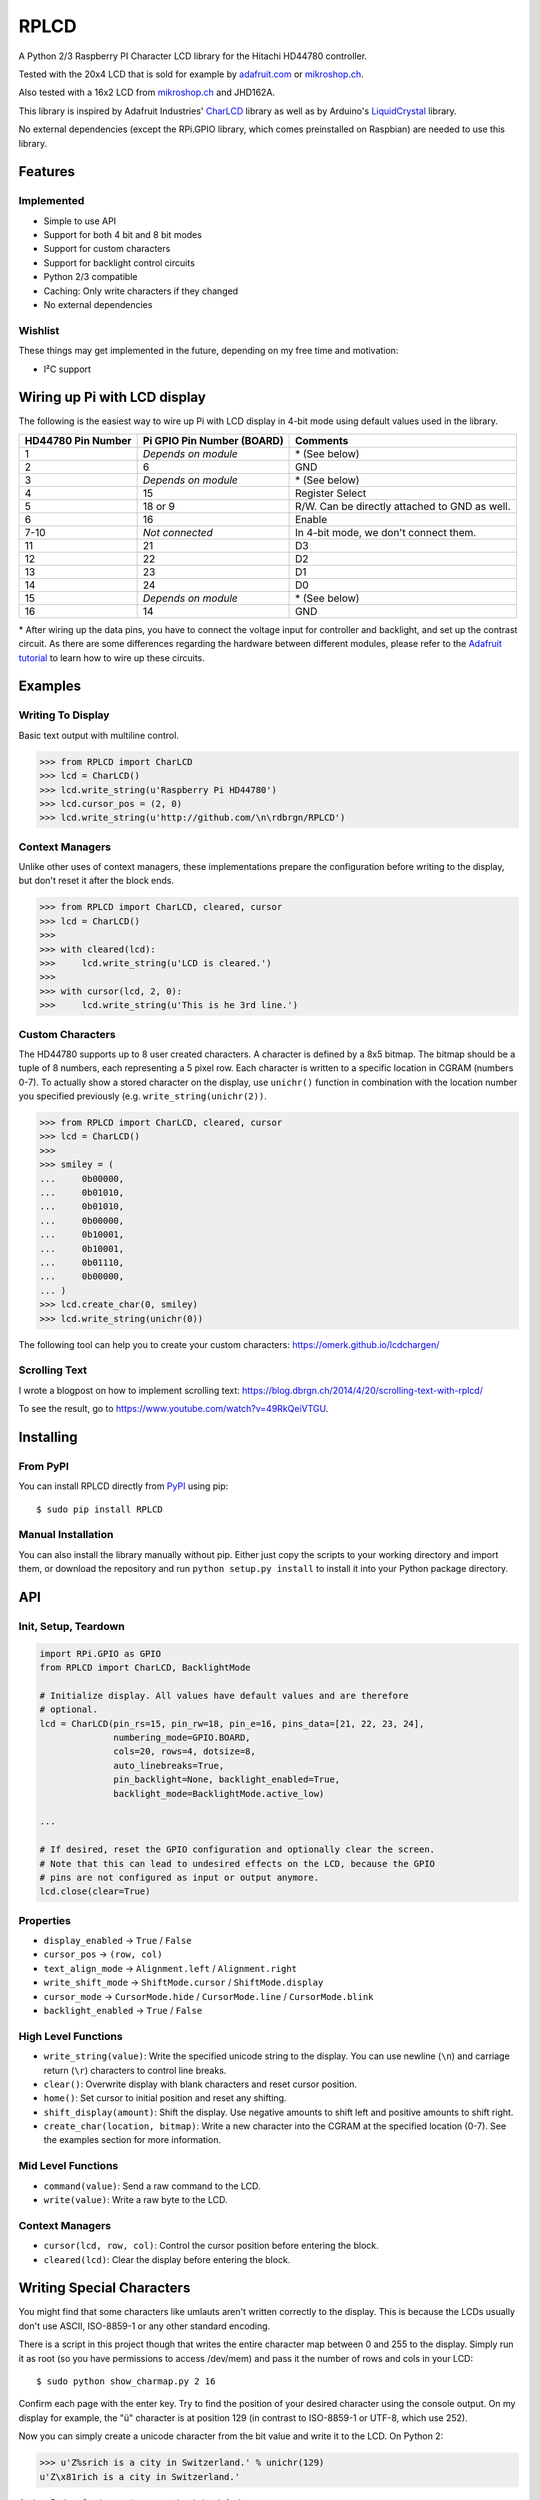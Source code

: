RPLCD
#####

.. image:: https://img.shields.io/travis/dbrgn/RPLCD/master.svg
    :target: https://travis-ci.org/dbrgn/RPLCD
    :alt: Build Status
.. image:: https://img.shields.io/pypi/v/RPLCD.svg
    :target: https://pypi.python.org/pypi/RPLCD/
    :alt: PyPI Version
.. image:: https://img.shields.io/pypi/dm/RPLCD.svg
    :target: https://pypi.python.org/pypi/RPLCD/
    :alt: PyPI Downloads
.. image:: https://img.shields.io/pypi/wheel/RPLCD.svg
    :target: https://pypi.python.org/pypi/RPLCD/
    :alt: PyPI Wheel
.. image:: https://img.shields.io/pypi/pyversions/RPLCD.svg
    :target: https://pypi.python.org/pypi/RPLCD/
    :alt: PyPI Python Versions
.. image:: https://img.shields.io/badge/dependencies-0-blue.svg
    :target: https://pypi.python.org/pypi/RPLCD/
    :alt: Dependencies
.. image:: https://img.shields.io/pypi/l/RPLCD.svg
    :target: https://pypi.python.org/pypi/RPLCD/
    :alt: License

A Python 2/3 Raspberry PI Character LCD library for the Hitachi HD44780
controller.

Tested with the 20x4 LCD that is sold for example by `adafruit.com
<http://www.adafruit.com/products/198>`_ or `mikroshop.ch
<http://mikroshop.ch/LED_LCD.html?gruppe=7&artikel=84>`__.

Also tested with a 16x2 LCD from `mikroshop.ch
<http://mikroshop.ch/LED_LCD.html?gruppe=7&artikel=15>`__ and
JHD162A.

This library is inspired by Adafruit Industries' CharLCD_ library as well as by
Arduino's LiquidCrystal_ library.

No external dependencies (except the RPi.GPIO library, which comes preinstalled
on Raspbian) are needed to use this library.


Features
========

Implemented
-----------

- Simple to use API
- Support for both 4 bit and 8 bit modes
- Support for custom characters
- Support for backlight control circuits
- Python 2/3 compatible
- Caching: Only write characters if they changed
- No external dependencies

Wishlist
--------

These things may get implemented in the future, depending on my free time and
motivation:

- I²C support

Wiring up Pi with LCD display
=============================

The following is the easiest way to wire up Pi with LCD display
in 4-bit mode using default values used in the library.

+------------+---------------------+---------------------------+
| HD44780    | Pi GPIO             | Comments                  |
| Pin Number | Pin Number (BOARD)  |                           |
+============+=====================+===========================+
|     1      | *Depends on module* | \* (See below)            |
+------------+---------------------+---------------------------+
|     2      |        6            | GND                       |
+------------+---------------------+---------------------------+
|     3      | *Depends on module* | \* (See below)            |
+------------+---------------------+---------------------------+
|     4      |        15           | Register Select           |
+------------+---------------------+---------------------------+
|     5      |        18 or 9      | R/W. Can be directly      |
|            |                     | attached to GND as well.  |
+------------+---------------------+---------------------------+
|     6      |        16           | Enable                    |
+------------+---------------------+---------------------------+
|     7-10   |   *Not connected*   | In 4-bit mode, we don't   |
|            |                     | connect them.             |
+------------+---------------------+---------------------------+
|     11     |        21           | D3                        |
+------------+---------------------+---------------------------+
|     12     |        22           | D2                        |
+------------+---------------------+---------------------------+
|     13     |        23           | D1                        |
+------------+---------------------+---------------------------+
|     14     |        24           | D0                        |
+------------+---------------------+---------------------------+
|     15     | *Depends on module* | \* (See below)            |
+------------+---------------------+---------------------------+
|     16     |        14           | GND                       |
+------------+---------------------+---------------------------+

\* After wiring up the data pins, you have to connect the voltage
input for controller and backlight, and set up the contrast circuit.
As there are some differences regarding the hardware between 
different modules, please refer to the `Adafruit tutorial
<https://learn.adafruit.com/character-lcds/wiring-a-character-lcd>`_ 
to learn how to wire up these circuits.

Examples
========

Writing To Display
------------------

Basic text output with multiline control.

.. sourcecode:: python

    >>> from RPLCD import CharLCD
    >>> lcd = CharLCD()
    >>> lcd.write_string(u'Raspberry Pi HD44780')
    >>> lcd.cursor_pos = (2, 0)
    >>> lcd.write_string(u'http://github.com/\n\rdbrgn/RPLCD')

.. image:: https://raw.github.com/dbrgn/RPLCD/master/photo.jpg
    :alt: Photo of 20x4 LCD in action

Context Managers
----------------

Unlike other uses of context managers, these implementations prepare the
configuration before writing to the display, but don't reset it after the block
ends.

.. sourcecode:: python

    >>> from RPLCD import CharLCD, cleared, cursor
    >>> lcd = CharLCD()
    >>>
    >>> with cleared(lcd):
    >>>     lcd.write_string(u'LCD is cleared.')
    >>>
    >>> with cursor(lcd, 2, 0):
    >>>     lcd.write_string(u'This is he 3rd line.')

Custom Characters
-----------------

The HD44780 supports up to 8 user created characters. A character is defined by
a 8x5 bitmap. The bitmap should be a tuple of 8 numbers, each representing a 5
pixel row. Each character is written to a specific location in CGRAM (numbers
0-7). To actually show a stored character on the display, use ``unichr()``
function in combination with the location number you specified previously (e.g.
``write_string(unichr(2))``.

.. sourcecode:: python

    >>> from RPLCD import CharLCD, cleared, cursor
    >>> lcd = CharLCD()
    >>>
    >>> smiley = (
    ...     0b00000,
    ...     0b01010,
    ...     0b01010,
    ...     0b00000,
    ...     0b10001,
    ...     0b10001,
    ...     0b01110,
    ...     0b00000,
    ... )
    >>> lcd.create_char(0, smiley)
    >>> lcd.write_string(unichr(0))

The following tool can help you to create your custom characters:
https://omerk.github.io/lcdchargen/

Scrolling Text
--------------

I wrote a blogpost on how to implement scrolling text:
https://blog.dbrgn.ch/2014/4/20/scrolling-text-with-rplcd/

To see the result, go to https://www.youtube.com/watch?v=49RkQeiVTGU.


Installing
==========

From PyPI
---------

You can install RPLCD directly from `PyPI
<https://pypi.python.org/pypi/RPLCD/>`_ using pip::

    $ sudo pip install RPLCD

Manual Installation
-------------------

You can also install the library manually without pip. Either just copy the
scripts to your working directory and import them, or download the repository
and run ``python setup.py install`` to install it into your Python package
directory.


API
===

Init, Setup, Teardown
---------------------

.. sourcecode:: python

    import RPi.GPIO as GPIO
    from RPLCD import CharLCD, BacklightMode

    # Initialize display. All values have default values and are therefore
    # optional.
    lcd = CharLCD(pin_rs=15, pin_rw=18, pin_e=16, pins_data=[21, 22, 23, 24],
                  numbering_mode=GPIO.BOARD,
                  cols=20, rows=4, dotsize=8,
                  auto_linebreaks=True,
                  pin_backlight=None, backlight_enabled=True,
                  backlight_mode=BacklightMode.active_low)

    ...

    # If desired, reset the GPIO configuration and optionally clear the screen.
    # Note that this can lead to undesired effects on the LCD, because the GPIO
    # pins are not configured as input or output anymore.
    lcd.close(clear=True)

Properties
----------

- ``display_enabled`` -> ``True`` / ``False``
- ``cursor_pos`` -> ``(row, col)``
- ``text_align_mode`` -> ``Alignment.left`` / ``Alignment.right``
- ``write_shift_mode`` -> ``ShiftMode.cursor`` / ``ShiftMode.display``
- ``cursor_mode`` -> ``CursorMode.hide`` / ``CursorMode.line`` / ``CursorMode.blink``
- ``backlight_enabled`` -> ``True`` / ``False``

High Level Functions
--------------------

- ``write_string(value)``: Write the specified unicode string to the display.
  You can use newline (``\n``) and carriage return (``\r``) characters to
  control line breaks.
- ``clear()``: Overwrite display with blank characters and reset cursor position.
- ``home()``: Set cursor to initial position and reset any shifting.
- ``shift_display(amount)``: Shift the display. Use negative amounts to shift
  left and positive amounts to shift right.
- ``create_char(location, bitmap)``: Write a new character into the CGRAM at
  the specified location (0-7). See the examples section for more information.

Mid Level Functions
-------------------

- ``command(value)``: Send a raw command to the LCD.
- ``write(value)``: Write a raw byte to the LCD.

Context Managers
----------------

- ``cursor(lcd, row, col)``: Control the cursor position before entering the block.
- ``cleared(lcd)``: Clear the display before entering the block.


Writing Special Characters
==========================

You might find that some characters like umlauts aren't written correctly to the
display. This is because the LCDs usually don't use ASCII, ISO-8859-1 or any
other standard encoding.

There is a script in this project though that writes the entire character map
between 0 and 255 to the display. Simply run it as root (so you have
permissions to access /dev/mem) and pass it the number of rows and cols in your
LCD::

    $ sudo python show_charmap.py 2 16

Confirm each page with the enter key. Try to find the position of your desired
character using the console output. On my display for example, the "ü" character
is at position 129 (in contrast to ISO-8859-1 or UTF-8, which use 252).

Now you can simply create a unicode character from the bit value and write it
to the LCD. On Python 2:

.. code:: python

    >>> u'Z%srich is a city in Switzerland.' % unichr(129)
    u'Z\x81rich is a city in Switzerland.'

And on Python 3, where strings are unicode by default:

.. code:: python

    >>> 'Z%srich is a city in Switzerland.' % chr(129)
    'Z\x81rich is a city in Switzerland.'

In case you need a character that is not included in the default device
character map, there is a possibility to create custom characters and write them
into the HD44780 CGRAM. For more information, see the "Custom Characters"
section in the "Examples" chapter.


Adding Backlight Control
========================

By setting the ``pin_backlight`` parameter in the ``CharLCD`` constructor, you
can control a backlight circuit.

First of all, you need to build an external circuit to control the backlight,
most LCD modules don't support it directly. You could do this for example by
using a transistor and a pull-up resistor. Then connect the transistor to a GPIO
pin and configure that pin using the ``pin_backlight`` parameter in the
constructor. If you use an active high circuit instead of active low, you can
change that behavior by setting the  ``backlight_mode`` to either
``BacklightMode.active_high``. Now you can toggle the ``backlight_enabled``
property.


Testing
=======

To test your 20x4 display, please run the ``test_20x4.py`` script and
confirm/verify each step with the enter key. If you don't use the standard
wiring, make sure to add your pin numbers to the ``CharLCD`` constructor in
``test_20x4.py``.

To test a 16x2 display, procede as explained above, but use the ``test_16x2.py``
script instead.


Coding Guidelines
=================

`PEP8 <http://www.python.org/dev/peps/pep-0008/>`__ via `flake8
<https://pypi.python.org/pypi/flake8>`_ with max-line-width set to 99 and
E126-E128,C901 ignored::

    flake8 --max-line-length=99 --ignore=E126,E127,E128,C901 RPLCD/lcd.py


Resources
=========

- TC2004A-01 Data Sheet: http://www.adafruit.com/datasheets/TC2004A-01.pdf
- HD44780U Data Sheet: http://www.adafruit.com/datasheets/HD44780.pdf


License
=======

This code is licensed under the MIT license, see the `LICENSE file
<https://github.com/dbrgn/RPLCD/blob/master/LICENSE>`_ or `tldrlegal
<http://www.tldrlegal.com/license/mit-license>`_ for more information. 

The module ``RPLCD/enum.py`` is (c) 2004-2013 by Barry Warsaw. It was
distributed as part of the ``flufl.enum`` package under the LGPL License version
3 or later.


.. _charlcd: https://github.com/adafruit/Adafruit-Raspberry-Pi-Python-Code/tree/master/Adafruit_CharLCD
.. _liquidcrystal: http://arduino.cc/en/Reference/LiquidCrystal
